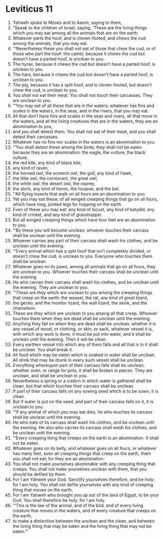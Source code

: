 ﻿
* Leviticus 11
1. Yahweh spoke to Moses and to Aaron, saying to them, 
2. “Speak to the children of Israel, saying, ‘These are the living things which you may eat among all the animals that are on the earth. 
3. Whatever parts the hoof, and is cloven-footed, and chews the cud among the animals, that you may eat. 
4. “‘Nevertheless these you shall not eat of those that chew the cud, or of those who part the hoof: the camel, because it chews the cud but doesn’t have a parted hoof, is unclean to you. 
5. The hyrax, because it chews the cud but doesn’t have a parted hoof, is unclean to you. 
6. The hare, because it chews the cud but doesn’t have a parted hoof, is unclean to you. 
7. The pig, because it has a split hoof, and is cloven-footed, but doesn’t chew the cud, is unclean to you. 
8. You shall not eat their meat. You shall not touch their carcasses. They are unclean to you. 
9. “‘You may eat of all these that are in the waters: whatever has fins and scales in the waters, in the seas, and in the rivers, that you may eat. 
10. All that don’t have fins and scales in the seas and rivers, all that move in the waters, and all the living creatures that are in the waters, they are an abomination to you, 
11. and you shall detest them. You shall not eat of their meat, and you shall detest their carcasses. 
12. Whatever has no fins nor scales in the waters is an abomination to you. 
13. “‘You shall detest these among the birds; they shall not be eaten because they are an abomination: the eagle, the vulture, the black vulture, 
14. the red kite, any kind of black kite, 
15. any kind of raven, 
16. the horned owl, the screech owl, the gull, any kind of hawk, 
17. the little owl, the cormorant, the great owl, 
18. the white owl, the desert owl, the osprey, 
19. the stork, any kind of heron, the hoopoe, and the bat. 
20. “‘All flying insects that walk on all fours are an abomination to you. 
21. Yet you may eat these: of all winged creeping things that go on all fours, which have long, jointed legs for hopping on the earth. 
22. Even of these you may eat: any kind of locust, any kind of katydid, any kind of cricket, and any kind of grasshopper. 
23. But all winged creeping things which have four feet are an abomination to you. 
24. “‘By these you will become unclean: whoever touches their carcass shall be unclean until the evening. 
25. Whoever carries any part of their carcass shall wash his clothes, and be unclean until the evening. 
26. “‘Every animal which has a split hoof that isn’t completely divided, or doesn’t chew the cud, is unclean to you. Everyone who touches them shall be unclean. 
27. Whatever goes on its paws, among all animals that go on all fours, they are unclean to you. Whoever touches their carcass shall be unclean until the evening. 
28. He who carries their carcass shall wash his clothes, and be unclean until the evening. They are unclean to you. 
29. “‘These are they which are unclean to you among the creeping things that creep on the earth: the weasel, the rat, any kind of great lizard, 
30. the gecko, and the monitor lizard, the wall lizard, the skink, and the chameleon. 
31. These are they which are unclean to you among all that creep. Whoever touches them when they are dead shall be unclean until the evening. 
32. Anything they fall on when they are dead shall be unclean; whether it is any vessel of wood, or clothing, or skin, or sack, whatever vessel it is, with which any work is done, it must be put into water, and it shall be unclean until the evening. Then it will be clean. 
33. Every earthen vessel into which any of them falls and all that is in it shall be unclean. You shall break it. 
34. All food which may be eaten which is soaked in water shall be unclean. All drink that may be drunk in every such vessel shall be unclean. 
35. Everything whereupon part of their carcass falls shall be unclean; whether oven, or range for pots, it shall be broken in pieces. They are unclean, and shall be unclean to you. 
36. Nevertheless a spring or a cistern in which water is gathered shall be clean, but that which touches their carcass shall be unclean. 
37. If part of their carcass falls on any sowing seed which is to be sown, it is clean. 
38. But if water is put on the seed, and part of their carcass falls on it, it is unclean to you. 
39. “‘If any animal of which you may eat dies, he who touches its carcass shall be unclean until the evening. 
40. He who eats of its carcass shall wash his clothes, and be unclean until the evening. He also who carries its carcass shall wash his clothes, and be unclean until the evening. 
41. “‘Every creeping thing that creeps on the earth is an abomination. It shall not be eaten. 
42. Whatever goes on its belly, and whatever goes on all fours, or whatever has many feet, even all creeping things that creep on the earth, them you shall not eat; for they are an abomination. 
43. You shall not make yourselves abominable with any creeping thing that creeps. You shall not make yourselves unclean with them, that you should be defiled by them. 
44. For I am Yahweh your God. Sanctify yourselves therefore, and be holy; for I am holy. You shall not defile yourselves with any kind of creeping thing that moves on the earth. 
45. For I am Yahweh who brought you up out of the land of Egypt, to be your God. You shall therefore be holy, for I am holy. 
46. “‘This is the law of the animal, and of the bird, and of every living creature that moves in the waters, and of every creature that creeps on the earth, 
47. to make a distinction between the unclean and the clean, and between the living thing that may be eaten and the living thing that may not be eaten.’” 
